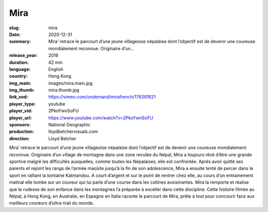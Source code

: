 Mira
####

:slug: mira
:date: 2020-12-31
:summary: Mira’ retrace le parcourt d’une jeune villageoise népalaise dont l’objectif est de devenir une coureuse mondialement reconnue. Originaire d’un...
:release_year: 2016
:duration: 42 min
:language: English
:country: Hong Kong
:img_main: images/mira.main.jpg
:img_thumb: mira.thumb.jpg
:link_vod: https://vimeo.com/ondemand/mirafrench/176381621
:player_type: youtube
:player_vid: 2PkoYwnSoFU
:player_url: https://www.youtube.com/watch?v=2PkoYwnSoFU
:sponsors: National Geographic
:production: lloydbelchervisuals.com
:direction: Lloyd Belcher

Mira’ retrace le parcourt d’une jeune villageoise népalaise dont l’objectif est de devenir une coureuse mondialement reconnue.
Originaire d’un village de montagne dans une zone reculée du Népal, Mira a toujours rêvé d’être une grande sportive malgré les difficultés auxquelles, comme toutes les Népalaises, elle est confrontée. Après avoir quitté ses parents et rejoint les rangs de l’armée maoïste jusqu’à la fin de son adolescence, Mira a ensuite tenté de percer dans le sport en ralliant la lointaine Katmandou. A court d’argent et sur le point de rentrer chez elle, au cours d’un entrainement matinal elle tombe sur un coureur qui lui parle d’une course dans les collines avoisinantes. Mira la remporte et réalise que la rudesse de son enfance dans les montagnes l’a préparée à exceller dans cette discipline.
Cette histoire filmée au Népal, à Hong Kong, en Australie, en Espagne en Italie raconte le parcourt de Mira, prête à tout pour concourir face aux meilleurs coureurs d’ultra-trail du monde.
